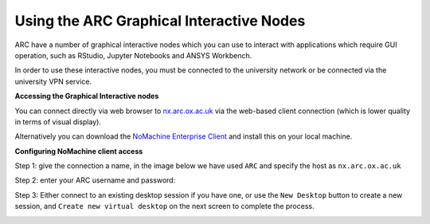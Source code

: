 
Using the ARC Graphical Interactive Nodes
-----------------------------------------


ARC have a number of graphical interactive nodes which you can use to interact with applications which require GUI operation, such as RStudio, Jupyter Notebooks
and ANSYS Workbench.

In order to use these interactive nodes, you must be connected to the university network or be connected via the university VPN service. 

**Accessing the Graphical Interactive nodes**

You can connect directly via web browser to `nx.arc.ox.ac.uk <https://nx.arc.ox.ac.uk>`_ via the web-based client connection (which is lower quality in terms of
visual display).

Alternatively you can download the `NoMachine Enterprise Client <https://www.nomachine.com/download-enterprise#NoMachine-Enterprise-Client>`_ and install this on your
local machine.

**Configuring NoMachine client access**


Step 1: give the connection a name, in the image below we have used ``ARC`` and specify the host as ``nx.arc.ox.ac.uk``

.. image:: images/arc-client1.png
  :width: 800
  :alt: Client Install Stage 1
  


Step 2: enter your ARC username and password:

.. image:: images/arc-client2.png
  :width: 800
  :alt: Client Install Stage 2
  
Step 3: Either connect to an existing desktop session if you have one, or use the ``New Desktop`` button to create a new session, and ``Create new virtual desktop`` on the next screen to complete the process.

.. image:: images/arc-client3.png
  :width: 800
  :alt: Client Install Stage 3
  
.. image:: images/arc-client4.png
  :width: 800
  :alt: Client Install Stage 4
  
  Step 4: Use the following two screens to configure how you would like the remote desktop session to be displayed on your machine:


